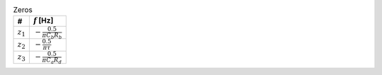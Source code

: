 .. csv-table:: Zeros
    :header: "#", ":math:`f` [Hz]"
    :widths: auto

    :math:`z_{1}`, ":math:`- \frac{0.5}{\pi C_{b} R_{b}}`"
    :math:`z_{2}`, ":math:`- \frac{0.5}{\pi \tau}`"
    :math:`z_{3}`, ":math:`- \frac{0.5}{\pi C_{a} R_{d}}`"

